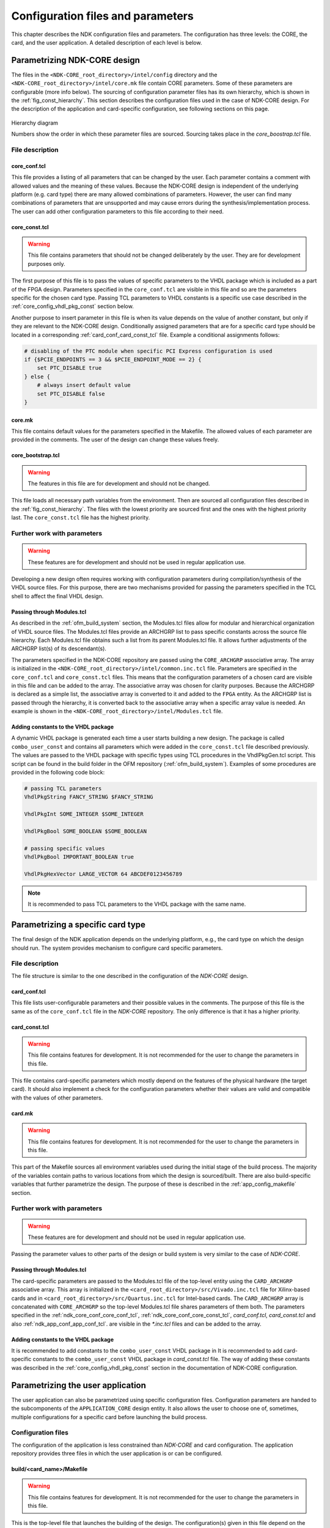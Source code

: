 .. _ndk_configuration:

Configuration files and parameters
**********************************
This chapter describes the NDK configuration files and parameters. The configuration has three levels: the CORE, the card, and the user application. A detailed description of each level is below.

.. _ndk_core_configuration:

Parametrizing NDK-CORE design
=============================
The files in the ``<NDK-CORE_root_directory>/intel/config`` directory and the
``<NDK-CORE_root_directory>/intel/core.mk`` file contain CORE parameters. Some
of these parameters are configurable (more info below). The sourcing of
configuration parameter files has its own hierarchy, which is shown in the
:ref:`fig_const_hierarchy`. This section describes the
configuration files used in the case of NDK-CORE design. For the description of
the application and card-specific configuration, see following sections on this page.

.. _fig_const_hierarchy:
.. figure:: img/const_hierarchy.svg
    :align: center
    :scale: 15%

    Hierarchy diagram

    Numbers show the order in which these parameter files are sourced. Sourcing
    takes place in the `core_boostrap.tcl` file.

File description
-----------------

.. _ndk_core_conf_core_conf_tcl:

core_conf.tcl
^^^^^^^^^^^^^
This file provides a listing of all parameters that can be changed by the user.
Each parameter contains a comment with allowed values and the meaning of
these values. Because the NDK-CORE design is independent of the underlying
platform (e.g. card type) there are many allowed combinations of parameters.
However, the user can find many combinations of parameters that are unsupported
and may cause errors during the synthesis/implementation process. The user can add
other configuration parameters to this file according to their need.

.. _ndk_core_conf_core_const_tcl:

core_const.tcl
^^^^^^^^^^^^^^
.. WARNING::
    This file contains parameters that should not be changed deliberately by the
    user. They are for development purposes only.

The first purpose of this file is to pass the values of specific parameters to
the VHDL package which is included as a part of the FPGA design. Parameters
specified in the ``core_conf.tcl`` are visible in this file and so are the
parameters specific for the chosen card type. Passing TCL parameters to VHDL
constants is a specific use case described in the :ref:`core_config_vhdl_pkg_const`
section below.

Another purpose to insert parameter in this file is when its value
depends on the value of another constant, but only if they are relevant to
the NDK-CORE design. Conditionally assigned parameters that are for a specific
card type should be located in a corresponding :ref:`card_conf_card_const_tcl`
file. Example a conditional assignments follows:

.. code-block:: tcl

    # disabling of the PTC module when specific PCI Express configuration is used
    if {$PCIE_ENDPOINTS == 3 && $PCIE_ENDPOINT_MODE == 2} {
        set PTC_DISABLE true
    } else {
        # always insert default value
        set PTC_DISABLE false
    }

.. _core_mk_include:

core.mk
^^^^^^^
This file contains default values for the parameters specified in the Makefile.
The allowed values of each parameter are
provided in the comments. The user of the
design can change these values freely.

core_bootstrap.tcl
^^^^^^^^^^^^^^^^^^
.. WARNING::
   The features in this file are for development and should not be changed.

This file loads all necessary path variables from the environment. Then are
sourced all configuration files described in the :ref:`fig_const_hierarchy`. The
files with the lowest priority are sourced first and the ones with the highest
priority last. The ``core_const.tcl`` file has the highest priority.

Further work with parameters
----------------------------
.. WARNING::
   These features are for development and should not be used in regular
   application use.

Developing a new design often requires working with configuration
parameters during compilation/synthesis of the VHDL source files. For this purpose,
there are two mechanisms provided for passing the parameters specified in the
TCL shell to affect the final VHDL design.

Passing through Modules.tcl
^^^^^^^^^^^^^^^^^^^^^^^^^^^
As described in the :ref:`ofm_build_system` section, the Modules.tcl files allow
for modular and hierarchical organization of VHDL source files. The Modules.tcl files
provide an ARCHGRP list to pass specific constants across the source file hierarchy. Each
Modules.tcl file obtains such a list from its parent Modules.tcl file. It allows further
adjustments of the ARCHGRP list(s) of its descendant(s).

The parameters specified in the NDK-CORE repository are passed using the
``CORE_ARCHGRP`` associative array. The array is initialized in the
``<NDK-CORE_root_directory>/intel/common.inc.tcl`` file. Parameters are specified in
the ``core_conf.tcl`` and ``core_const.tcl`` files. This means that the configuration
parameters of a chosen card are visible in this file and can be added to the
array. The associative array was chosen for clarity purposes. Because the
ARCHGRP is declared as a simple list, the associative array is converted to it
and added to the ``FPGA`` entity. As the ARCHGRP list is passed through
the hierarchy, it is converted back
to the associative array when a specific array value is needed. An example is shown in the
``<NDK-CORE_root_directory>/intel/Modules.tcl`` file.

.. _core_config_vhdl_pkg_const:

Adding constants to the VHDL package
^^^^^^^^^^^^^^^^^^^^^^^^^^^^^^^^^^^^
A dynamic VHDL package is generated each time a user starts
building a new design. The package is called ``combo_user_const`` and
contains all parameters which were added in the ``core_const.tcl`` file described
previously. The values are passed to the VHDL package with specific types using
TCL procedures in the VhdlPkgGen.tcl script. This script can be found in the build folder
in the OFM repository (:ref:`ofm_build_system`). Examples of some procedures are
provided in the following code block:

.. code-block:: tcl

    # passing TCL parameters
    VhdlPkgString FANCY_STRING $FANCY_STRING

    VhdlPkgInt SOME_INTEGER $SOME_INTEGER

    VhdlPkgBool SOME_BOOLEAN $SOME_BOOLEAN

    # passing specific values
    VhdlPkgBool IMPORTANT_BOOLEAN true

    VhdlPkgHexVector LARGE_VECTOR 64 ABCDEF0123456789

.. NOTE::
   It is recommended to pass TCL parameters to the VHDL package with the same
   name.

.. _ndk_card_configuration:

Parametrizing a specific card type
==================================
The final design of the NDK application depends on the underlying
platform, e.g., the card type on which the design should run.
The system provides mechanism to configure card specific parameters.

File description
----------------
The file structure is similar to the one described in the configuration of the
`NDK-CORE` design.

card_conf.tcl
^^^^^^^^^^^^^
This file lists user-configurable parameters and their possible
values in the comments. The purpose of this file is the same as of the
``core_conf.tcl`` file in the `NDK-CORE` repository. The only difference is that it has a higher priority.

.. _card_conf_card_const_tcl:

card_const.tcl
^^^^^^^^^^^^^^
.. WARNING::
   This file contains features for development. It is not recommended for the user to change
   the parameters in this file.

This file contains card-specific parameters which mostly depend on the features
of the physical hardware (the target card). It should also implement a check for
the configuration parameters whether their values are valid and compatible with
the values of other parameters.

card.mk
^^^^^^^
.. WARNING::
   This file contains features for development. It is not recommended for the user to change
   the parameters in this file.

This part of the Makefile sources all environment variables used
during the initial stage of the build process. The majority of the variables contain
paths to various locations from which the design is sourced/built. There are also
build-specific variables that further parametrize the design. The purpose of
these is described in the :ref:`app_config_makefile` section.

Further work with parameters
----------------------------
.. WARNING::
   These features are for development and should not be used in regular
   application use.

Passing the parameter values to other parts of the design or build system is
very similar to the case of `NDK-CORE`.

Passing through Modules.tcl
^^^^^^^^^^^^^^^^^^^^^^^^^^^
The card-specific parameters are passed to the Modules.tcl file of the top-level
entity using the ``CARD_ARCHGRP`` associative array. This array is initialized in
the ``<card_root_directory>/src/Vivado.inc.tcl`` file for Xilinx-based cards and
in ``<card_root_directory>/src/Quartus.inc.tcl`` for Intel-based cards. The
``CARD_ARCHGRP`` array is concatenated with ``CORE_ARCHGRP`` so the top-level
Modules.tcl file shares parameters of them both. The parameters specified
in the :ref:`ndk_core_conf_core_conf_tcl`, :ref:`ndk_core_conf_core_const_tcl`,
`card_conf.tcl`, `card_const.tcl` and also :ref:`ndk_app_conf_app_conf_tcl`.
are visible in the `*.inc.tcl` files and can be added to the array.

Adding constants to the VHDL package
^^^^^^^^^^^^^^^^^^^^^^^^^^^^^^^^^^^^
It is recommended to add constants to the ``combo_user_const`` VHDL package in
It is recommended to add card-specific constants to the ``combo_user_const`` VHDL 
package in `card_const.tcl` file. The way of adding these constants was described in 
the :ref:`core_config_vhdl_pkg_const` section in the documentation of NDK-CORE
configuration.

.. _ndk_app_configuration:

Parametrizing the user application
==================================
The user application can also be parametrized using specific configuration
files. Configuration parameters are handed to the subcomponents of the
``APPLICATION_CORE`` design entity. It also allows the user to choose one of,
sometimes, multiple configurations for a specific card before launching the
build process.

Configuration files
-------------------
The configuration of the application is less constrained than `NDK-CORE` and
card configuration. The application repository provides three files in which the user
application is or can be configured.

.. _app_config_makefile:

build/<card_name>/Makefile
^^^^^^^^^^^^^^^^^^^^^^^^^^
.. WARNING::
   This file contains features for development. It is not recommended for the user to change
   the parameters in this file.


This is the top-level file that launches the building of the design. The
configuration(s) given in this file depend on the card type and they allow to build the
design with different parameters, for example, when there are multiple Ethernet configurations.
For more information about the modes of each
card, visit the "Build instructions" section provided in the documentation for each of the
card types.

The configuration parameters are handed as environment variables which are
converted into TCL variables. These are used in the `*_const.tcl*` and
`*_conf.tcl` files throughout the design. There are more Makefile configuration
parameters in use than just Ethernet configuration. They are declared in the
:ref:`core_mk_include` and can be changed when issuing the ``make`` command.
The example of this goes as follows:

.. code-block:: bash

    # default build configuration
    make DMA_TYPE=4

    # choosing to build specific Ethernet configuration
    make 100g4 DMA_TYPE=3

build/<card_name>/{Vivado,Quartus}.tcl
^^^^^^^^^^^^^^^^^^^^^^^^^^^^^^^^^^^^^^
This file adds the ``APPLICATION_CORE`` architecture where a logic of a
user application is. The `APP_ARCHGRP` associative array is
initialized in this file and allows the user to pass one or more user-specified
parameter(s) to Modules.tcl files of the ``APPLICATION_CORE`` and its underlying
components. All configuration parameters in the :ref:`fig_const_hierarchy`
are visible here and can be added to the array as well.

.. _ndk_app_conf_app_conf_tcl:

build/<card_name>/app_conf.tcl
^^^^^^^^^^^^^^^^^^^^^^^^^^^^^^
This file has the highest priority of all user-configurable
constants (for more details, refer to the :ref:`fig_const_hierarchy`). The user
can change the parameters specified in this file or add others according to
their needs.
